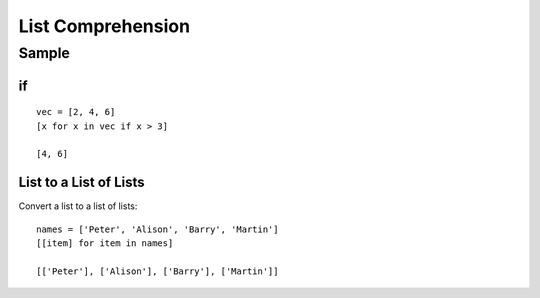 List Comprehension
******************

.. highlight:: python

Sample
======

if
--

::

  vec = [2, 4, 6]
  [x for x in vec if x > 3]

  [4, 6]

List to a List of Lists
-----------------------

Convert a list to a list of lists:

::

  names = ['Peter', 'Alison', 'Barry', 'Martin']
  [[item] for item in names]

  [['Peter'], ['Alison'], ['Barry'], ['Martin']]
